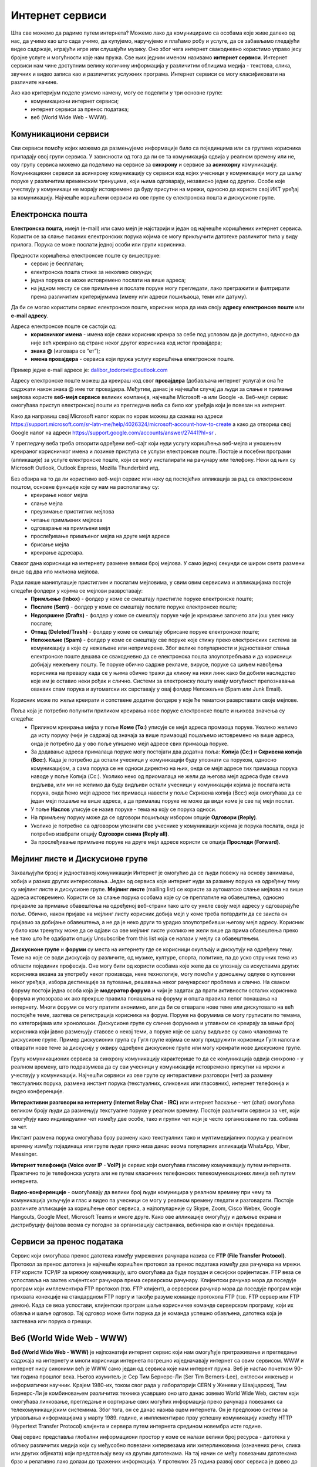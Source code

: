 Интернет сервиси
=================

.. infonote::

 На овом часу ћемо говорити о:
    •	услугама које нам интернет пружа;
    •	разликама између основних интернет сервиса;
    • поступцима и правилима за безбедно понашање и представљање на мрежи.


Шта све можемо да радимо путем интернета? Можемо лако да комуницирамо са особама које живе далеко од нас, да учимо као што сада учимо, да купујемо, наручујемо и плаћамо робу и услуге, да се забављамо гледајући видео садржаје, играјући игре или слушајући музику. 
Оно због чега интернет свакодневно користимо управо јесу бројне услуге и могућности које нам пружа. Све њих једним именом називамо **интернет сервиси**. 
Интернет сервиси нам чине доступним велику количину информација у различитим облицима медија - текстова, слика, звучних и видео записа као и различитих услужних програма. Интернет сервиси се могу класификовати на различите начине.

Ако као критеријум поделе узмемо намену, могу се поделити у три основне групе:
 * комуникациони интернет сервиси;
 * интернет сервиси за пренос података;
 * веб (World Wide Web - WWW).

Комуникациони сервиси
---------------------

Сви сервиси помоћу којих можемо да размењујемо информације било са појединцима или са групама корисника припадају овој групи сервиса. У зависности од тога да ли се та комуникација одвија у реалном времену или не, ову групу сервиса можемо да поделимо на сервисе за **синхрону** и сервисе за **асинхорну** комуникацију.
Комуникациони сервиси за асинхрону комуникацију су сервиси код којих учесници у комуникацији могу да шаљу поруке у различитим временским тренуцима, који њима одговарају, независно једни од других. Особе које учествују у комуникаци не морају истовремено да буду присутни на мрежи, односно да користе свој ИКТ уређај за комуникацију. 
Најчешће коришћени сервиси из ове групе су електронска пошта и дискусионе групе.

Електронска пошта
-----------------

**Електронска пошта**, имејл (e-mail) или само мејл је најстарији и један од најчешће коришћених интернет сервиса. Користи се за слање писаних електронских порука којима се могу прикључити датотеке различитог типа у виду прилога. 
Порука се може послати једној особи или групи корисника. 

Предности коришћења електронске поште су вишеструке:
 * сервис је бесплатан;
 * електронска пошта стиже за неколико секунди;
 * једна порука се може истовремено послати на више адреса;
 * на једном месту се све примљене и послате поруке могу прегледати, лако претражити и филтрирати према различитим критеријумима (имену или адреси пошиљаоца, теми или датуму).

Да би се могао користити сервис електронске поште, корисник мора да има своју **адресу електронске поште** или **e-mail адресу**. 

Адреса електронске поште се састоји од:
 * **корисничког имена** - имена које сваки корисник креира за себе под условом да је доступно, односно да није већ креирано од стране неког другог корисника код истог провајдера;
 * **знака @** (изговара се “ет”);
 * **имена провајдера** - сервиса који пружа услугу коришћења електронске поште.

Пример једне e-mail адресе је: dalibor_todorovic@outlook.com

Адресу електронске поште можеш да креираш код свог **провајдера** (добављача интернет услуга) и она ће садржати након знака @ име тог провајдера. Међутим, данас је најчешћи случај да људи за слање и примање мејлова користе **веб-мејл сервисе** великих компанија, најчешће Microsoft -а или Google -а. 
Веб-мејл сервис омогућава приступ електронској пошти из прегледача веба са било ког уређаја који је повезан на интернет. 

Како да направиш свој Microsoft налог корак по корак можеш да сазнаш на адреси https://support.microsoft.com/sr-latn-me/help/4026324/microsoft-account-how-to-create а како да отвориш свој Google налог на адреси https://support.google.com/accounts/answer/27441?hl=sr .

У прегледачу веба треба отворити одређени веб-сајт који нуди услугу коришћења веб-мејла и уношењем креираног корисничког имена и лозинке приступа се услузи електронске поште. Постоје и посебни програми (апликације) за услуге електронске поште, који се могу инсталирати на рачунару или телефону. 
Неки од њих су Microsoft Outlook, Outlook Express, Mozilla Thunderbird итд.

Без обзира на то да ли користимо веб-мејл сервис или неку од постојећих апликација за рад са електронском поштом, основне функције које су нам на располагању су:
 * креирање новог мејла
 * слање мејла
 * преузимање пристиглих мејлова
 * читање примљених мејлова
 * одговарање на примљени мејл
 * прослеђивање примљеног мејла на друге мејл адресе
 * брисање мејла
 * креирање адресара.

Сваког дана корисници на интернету размене велики број мејлова. У само једној секунди се широм света размени више од два ипо милиона мејлова. 

.. image:: ../../_images/email30a.png
   :width: 200px
   :align: right 

Ради лакше манипулације пристиглим и послатим мејловима, у свим овим сервисима и апликацијама постоје следећи фолдери у којима се мејлови разврставају:
 * **Примљење (Inbox)** - фолдер у коме се смештају пристигле поруке електронске поште;
 * **Послате (Sent)** - фолдер у коме се смештају послате поруке електронске поште;
 * **Недовршене (Drafts)** - фолдер у коме се смештају поруке чије је креирање започето али још увек нису послате;
 * **Отпад (Deleted/Trash)** - фолдер у коме се смештају обрисане поруке електронске поште;
 * **Непожељне (Spam)** - фолдер у коме се смештају све поруке које стижу преко електронских система за комуникацију а које су нежељене или непримерене. Због велике популарности и једноставног слања електронске поште дешава се свакодневно да се електронска пошта злоупотребљава и да корисници добијају нежељену пошту. Те поруке обично садрже рекламе, вирусе, поруке са циљем навођења корисника на превару када се у њима обично тражи да кликну на неки линк како би добили наследство које им је оставио неки рођак и слично. Системи за електронску пошту имају могућност препознавања оваквих спам порука и аутоматски их сврставају у овај фолдер Непожељне (Spam или Junk Email). 

Корисник може по жељи креирати и сопствене додатне фолдере у које ће тематски разврставати своје мејлове.

Поља која је потребно попунити приликом креирања нове поруке електронске поште и њихова значења су следећа:
 * Приликом креирања мејла у поље **Коме (To:)** уписује се мејл адреса промаоца поруке. Уколико желимо да исту поруку (чији је садржај од значаја за више примаоца) пошаљемо истовремено на више адреса, онда је потребно да у ово поље упишемо мејл адресе свих примаоца поруке. 
 * За додавање адреса прималаца поруке могу постојати два додатна поља: **Копија (Cc:)** и **Скривена копија (Bcc:)**. Када је потребно да остали учесници у комуникацији буду упознати са поруком, односно комуникацијом, а сама порука се не односи директно на њих, онда се мејл адресе тих примаоца порука наводе у поље Копија (Cc:). Уколико неко од приомалаца не жели да његова мејл адреса буде свима видљива, или ми не желимо да буду видљиви остали учесници у комуникацији којима је послата иста порука, онда ћемо мејл адресе тих примаоца навести у поље Скривена копија (Bcc:) која омогућава да се један мејл пошаље на више адреса, а да прималац поруке не може да види коме је све тај мејл послат. 
 * У поље **Наслов** уписује се назив поруке - тема на коју се порука односи.
 * На примљену поруку може да се одговори пошиљоцу избором опције **Одговори (Reply)**. 
 * Уколико је потребно са одговором упознати све учеснике у комуникацији којима је порука послата, онда је потребно изабрати опцију **Одговори свима (Reply all)**. 
 * За прослеђивање примљене поруке на друге мејл адресе користи се опција **Проследи (Forward)**.

.. image:: ../../_images/email20.png
   :width: 480px
   :align: left 

.. image:: ../../_images/email30b.png
   :width: 480px
   :align: right 



Мејлинг листе и Дискусионе групе
--------------------------------

Захваљујући брзој и једноставној комуникацији Интернет је омогућио да се људи повежу на основу занимања, хобија и разних других интересовања. Један од сервиса које интернет нуди за размену порука на одређену тему су мејлинг листе и дискусионе групе. 
**Мејлинг листе** (mailing list) се користе за аутоматско слање мејлова на више адреса истовремено. Користи се за слање порука особама које су се преплатиле на обавештења, односно пријавиле за примање обавештења на одређеној веб-страни тако што су унеле своју мејл адресу у одговарајуће поље. 
Обично, након пријаве на мејлинг листу корисник добија мејл у коме треба потврдити да се заиста он пријавио за добијање обавештења, а не да је неко други то урадио злоупотребивши његову мејл адресу. 
Корисник у било ком тренутку може да се одјави са ове мејлинг листе уколико не жели више да прима обавештења преко ње тако што ће одабрати опцију Unsubscribe from this list која се налази у мејлу са обавештењем.

**Дискусионе групе** и **форуми** су места на интернету где се корисници окупљају и дискутују на одређену тему. Теме на које се води дискусија су различите, од музике, културе, спорта, политике, па до уско стручних тема из области појединих професија. 
Оне могу бити од користи особама које желе да се упознају са искуствима других корисника везана за употребу неког производа, неке технологије, могу помоћи у доношењу одлуке о куповини неког уређаја, избора дестинације за путовање, решавања неког рачунарског проблема и слично. 
На сваком форуму постоји једна особа која је **модератор форума** и чији је задатак да прати активности осталих корисника форума и упозорава их ако прекрше правила понашања на форуму и општа правила лепог понашања на интернету. 
Многи форуми се могу пратити анонимно, али да би се отварале нове теме или дискутовало на већ постојеће теме, захтева се регистрација корисника на форум. Поруке на форумима се могу груписати по темама, по категоријама или хронолошки. 
Дискусионе групе су сличне форумима и углавном се креирају за мањи број корисника који јавно размењују ставове о некој теми, а поруке које се шаљу видљиве су само члановима те дискусионе групе. 
Пример дискусионих група су Гугл групе којима се могу придружити корисници Гугл налога и отварати нове теме за дискусију у оквиру одређене дискусионе групе или могу креирати нове дискусионе групе.

Групу комуникационих сервиса за синхрону комуникацију карактерише то да се комуникација одвија синхроно - у реалном времену, што подразумева да су сви учесници у комуникацији истовремено присутни на мрежи и учествују у комуникацији. 
Најчешћи сервиси из ове групе су интерактивни разговори (чет) за размену текстуалних порука, размена инстант порука (текстуалних, сликовних или гласовних), интернет телефонија и видео конференције.

**Интерактивни разговори на интернету (Internet Relay Chat - IRC)** или интернет ћаскање - чет (chat) омогућава великом броју људи да размењују текстуалне поруке у реалном времену. Постоје различити сервиси за чет, који омогућују како индивидуални чет између две особе, тако и групни чет који је често организовани по тзв. собама за чет.

Инстант размена порука омогућава брзу размену како текстуалних тако и мултимедијалних порука у реалном времену између појадинаца или групе људи преко низа данас веома популарних апликација WhatsApp, Viber, Messinger.

**Интернет телефонија (Voice over IP - VoIP)** је сервис који омогућава гласовну комуникацију путем интернета. Практично то је телефонска услуга али не путем класичних телефонских телекомуникационих линија већ путем интернета.

**Видео-конференције** - омогућавају да велики број људи комуницира у реалном времену при чему та комуникација укључује и глас и видео па учесници се могу у реалном времену гледати и разговарати. 
Постоје различите апликације за коришћење овог сервиса, а најпопуларније су Skype, Zoom, Cisco Webex, Google Hangouts, Google Meet, Microsoft Teams и многе друге. Како ове апликације омогућују и дељење екрана и дистрибуцију фајлова веома су погодне за организацију састранака, вебинара као и онлајн предавања.

Сервиси за пренос података
---------------------------

Сервис који омогућава пренос датотека између умрежених рачунара назива се **FTP (File Transfer Protocol)**. Протокол за пренос датотека је најчешће коришћен протокол за пренос података између два рачунара на мрежи. FTP користи TCP/IP за мрежну комуникацију, што омогућава да буде поуздан и сесијски оријентисан.
FTP веза се успоставља на захтев клијентског рачунара према серверском рачунару. Клијентски рачунар мора да поседује програм који имплементира FTP протокол (тзв. FTP клијент), а серверски рачунар мора да поседује програм који прихвата конекције на стандардном FTP порту и такође разуме команде протокола FTP (тзв. FTP сервер или FTP демон). 
Када се веза успостави, клијентски програм шаље корисничке команде серверском програму, који их обавља и шаље одговор. Тај одговор може бити порука да је команда успешно обављена, датотека која је захтевана или порука о грешци.

Веб (World Wide Web - WWW)
---------------------------

**Веб (World Wide Web - WWW)** је најпознатији интернет сервис који нам омогућује претраживање и прегледање садржаја на интернету и многи корисници интернета погрешно изједначавају интернет са овим сервисом. WWW и интернет нису синоними већ је WWW само један од сервиса које нам интерент пружа. 
Веб је настао почетком 90-тих година прошлог века. Његов изумитељ је Сер Тим Бернерс-Ли (Ser Tim Berners-Lee), енглески инжењер и информатички научник. Крајем 1980-их, током свог рада у лабораторији CERN у Женеви у Швајцарској, Тим Бернерс-Ли је комбиновањем различитих техника усавршио оно што данас зовемо World Wide Web, систем који омогућава линковање, прегледање и сортирање свих могућих информација преко рачунара повезаних са телекомуникацијским системима. Због тога, он се данас назива оцем интернета. 
Он је предложио систем за управљања информацијама у марту 1989. године, и имплементирао прву успешну комуникацију између HTTP (Hypertext Transfer Protocol) клијента и сервера путем интернета средином новембра исте године.

.. image:: ../../_images/www.webp
   :width: 400px
   :align: right 

Овај сервис представља глобални информациони простор у коме се налази велики број ресурса - датотека у облику различитих медија који су међусобно повезани хипервезама или хиперлинковима (означених речи, слика или других објеката) који представљају везу ка другим датотекама. На тај начин се међу повезаним датотекама брзо и релативно лако долази до тражених информација. 
У протеклих 25 година развој овог сервиса је довео до тога да данас представља глобалну мултимедијалну платформу која је објединила бројне интернет сервисе и омогућила развој великог броја веб-алата за комуникацију, креирање и дељење дигиталних садржаја, друштвено повезивање, онлајн учење и пословање без кога је немогуће више замислити функционисање савременог света.
Сваки ресурс на интернету има своју **јединствену URL адресу** која представља јединствену локацију ресурса (Uniform Resource Locator). WWW странице практично представљају URL адресе помућу којих се на мрежи може пронаћи жељени скуп информација презентован у мултимедијалним форматима. Веб-страница (web page) је део WWW странице која садржи информације у виду текста, слике, аудио или видео записа. Скуп међусобно повезаних веб-страница представља презентацију на мрежи, веб-презентацију или веб-сајт (web site). 
Већ је напоменуто да се за прегледање и претраживање веб-страница користе линкови. Текст који садржи линкове назива се **хипертекст (hypertext)** а уколико садржи поред текста и друге медије попут слика, аудио или видео записа говоримо о **хипермедији (hypermedia)**.
За читање оваквих веб-страница користе се **веб-прегледачи (web browser)** које је потребно инсталирати како би се веб-странице интерпретирале на потребан начин. 

Најпознатији веб-прегледачи су 
 * Microsoft Edge;
 * Microsoft Explorer;
 * Google Chorme;
 * Mozillа Firefox;
 * Operа;
 * Safari.

.. image:: ../../_images/browsers.png
   :width: 550px
   :align: center   

У претходној лекцији смо поменули да је протокол који се користи за пренос података на интернету **HTTP (HyperText Transfer Protocol)** као и његова варијанта **HTTPS (HyperText Transfer Protocol Secure)** која представља мрежни протокол који омогућава максималну безбедност приликом приступа неком веб-сајту. 

